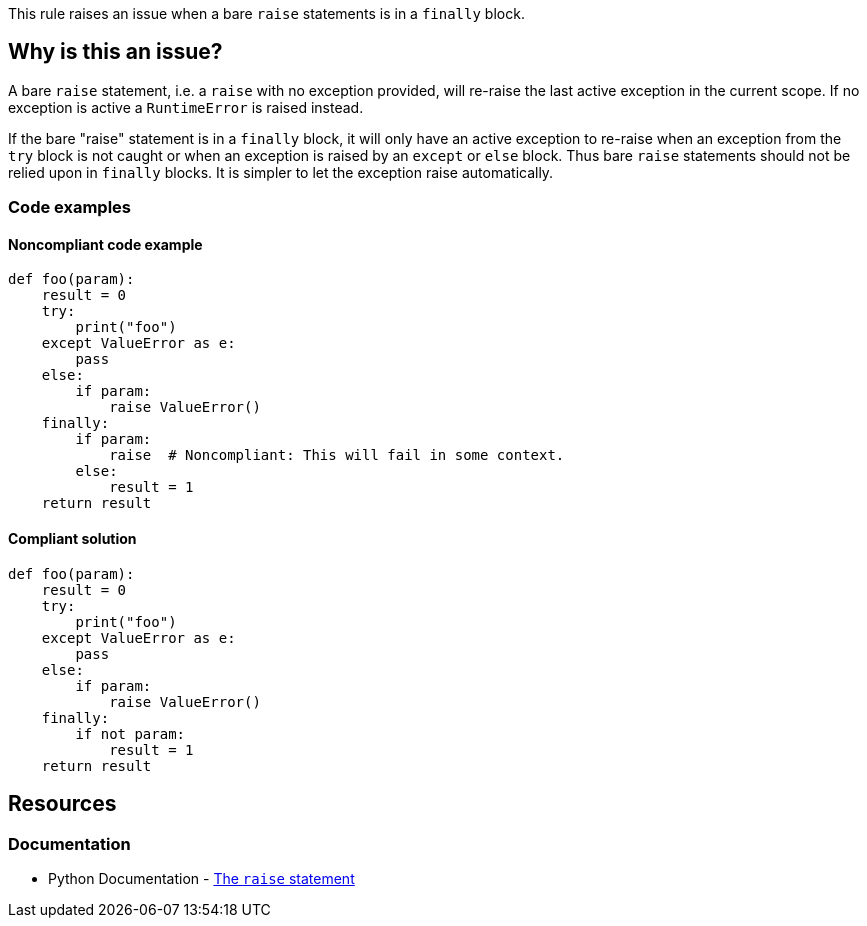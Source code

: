 This rule raises an issue when a bare ``++raise++`` statements is in a ``++finally++`` block.

== Why is this an issue?

A bare ``++raise++`` statement, i.e. a ``++raise++`` with no exception provided, will re-raise the last active exception in the current scope. If no exception is active a ``++RuntimeError++`` is raised instead.

If the bare "raise" statement is in a ``++finally++`` block, it will only have an active exception to re-raise when an exception from the ``++try++`` block is not caught or when an exception is raised by an ``++except++`` or ``++else++`` block. Thus bare ``++raise++`` statements should not be relied upon in ``++finally++`` blocks. It is simpler to let the exception raise automatically.



=== Code examples

==== Noncompliant code example

[source,python,diff-id=1,diff-type=noncompliant]
----
def foo(param):
    result = 0
    try:
        print("foo")
    except ValueError as e:
        pass
    else:
        if param:
            raise ValueError()
    finally:
        if param:
            raise  # Noncompliant: This will fail in some context.
        else:
            result = 1
    return result
----


==== Compliant solution

[source,python,diff-id=1,diff-type=compliant]
----
def foo(param):
    result = 0
    try:
        print("foo")
    except ValueError as e:
        pass
    else:
        if param:
            raise ValueError()
    finally:
        if not param:
            result = 1
    return result
----


== Resources

=== Documentation

* Python Documentation - https://docs.python.org/3/reference/simple_stmts.html#raise[The ``++raise++`` statement]


ifdef::env-github,rspecator-view[]

'''
== Implementation Specification
(visible only on this page)

=== Message

Refactor this code so that any active exception raises naturally


=== Highlighting

Primary:

* The bare "raise" statement

Secondary:

* the parent "finally:" statement


'''
== Comments And Links
(visible only on this page)

=== is related to: S5747

=== on 29 Jan 2020, 13:56:33 Nicolas Harraudeau wrote:
This rule is similar to RSPEC-1163 but the problem is a little different. It is perfectly ok to raise an exception in a ``++finally++`` block in python. Python will automatically link the new exception to any exception raised in the ``++try++`` block. However a bare ``++raise++`` is problematic as it can fail.

endif::env-github,rspecator-view[]
